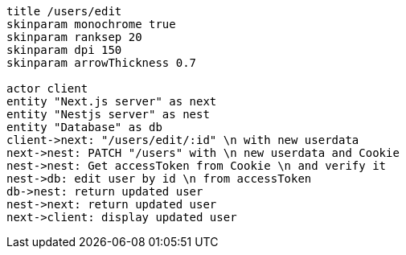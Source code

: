 [plantuml,alice-bob,svg,role=sequence]
....
title /users/edit
skinparam monochrome true
skinparam ranksep 20
skinparam dpi 150
skinparam arrowThickness 0.7

actor client
entity "Next.js server" as next
entity "Nestjs server" as nest
entity "Database" as db
client->next: "/users/edit/:id" \n with new userdata
next->nest: PATCH "/users" with \n new userdata and Cookie
nest->nest: Get accessToken from Cookie \n and verify it
nest->db: edit user by id \n from accessToken
db->nest: return updated user
nest->next: return updated user
next->client: display updated user
....
